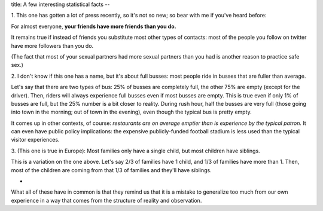 title: A few interesting statistical facts
--

1. This one has gotten a lot of press recently, so it's not so new; so bear
with me if you've heard before:

For almost everyone, **your friends have more friends than you do.**

It remains true if instead of friends you substitute most other types of
contacts: most of the people you follow on twitter have more followers than you
do.

(The fact that most of your sexual partners had more sexual partners than you
had is another reason to practice safe sex.)

2. I don't know if this one has a name, but it's about full busses: most people
ride in busses that are fuller than average.

Let's say that there are two types of bus: 25% of busses are completely full,
the other 75% are empty (except for the driver). Then, riders will always
experience full busses even if most busses are empty. This is true even if only
1% of busses are full, but the 25% number is a bit closer to reality. During
rush hour, half the busses are very full (those going into town in the morning;
out of town in the evening), even though the typical bus is pretty empty.

It comes up in other contexts, of course: *restaurants are on average emptier
than is experience by the typical patron.* It can even have public policy
implications: the expensive publicly-funded football stadium is less used than
the typical visitor experiences.

3. (This one is true in Europe): Most families only have a single child, but
most children have siblings.

This is a variation on the one above. Let's say 2/3 of families have 1 child,
and 1/3 of families have more than 1. Then, most of the children are coming
from that 1/3 of families and they'll have siblings.

*

What all of these have in common is that they remind us that it is a mistake
to generalize too much from our own experience in a way that comes from the
structure of reality and observation.

